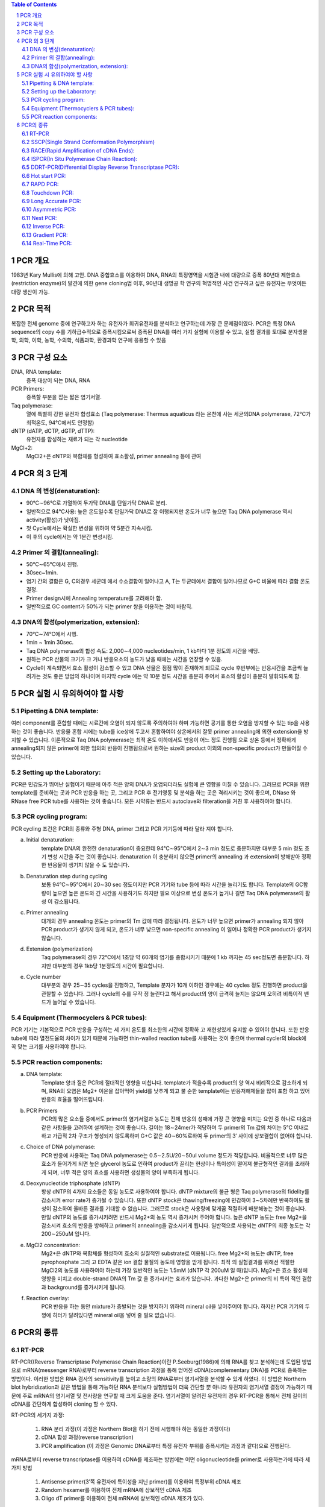 .. title: PCR(polymerase chain reaction)
.. slug: PCR
.. date: 2017-12-19 13:41:03 UTC+09:00
.. tags: protocols
.. category: protocols 
.. link: 
.. description: all about PCR
.. type: text

.. contents:: Table of Contents
.. section-numbering::

PCR 개요
===================

1983년 Kary Mullis에 의해 고안. DNA 중합효소를 이용하여 DNA, RNA의 특정영역을 시험관 내에 대량으로 증폭
80년대 제한효소(restriction enzyme)의 발견에 의한 gene cloning법 이후, 90년대 생명공 학 연구의 혁명적인 사건
연구하고 싶은 유전자는 무엇이든 대량 생산이 가능.

PCR 목적
===================

복잡한 전체 genome 중에 연구하고자 하는 유전자가 희귀유전자를 분석하고 연구하는데 가장 큰 문제점이였다. PCR은 특정 DNA sequence의 copy 수를 기하급수적으로 증폭시킴으로써 증폭된 DNA를 여러 가지 실험에 이용할 수 있고, 실험 결과를 토대로 분자생물학, 의학, 이학, 농학, 수의학, 식품과학, 환경과학 연구에 응용할 수 있음

PCR 구성 요소
===================

DNA, RNA template:
    증폭 대상이 되는 DNA, RNA
PCR Primers:
    증폭할 부분을 잡는 짧은 염기서열.
Taq polymerase:
    열에 특별히 강한 유전자 합성효소 (Taq polymerase: Thermus aquaticus 라는 온천에 사는 세균의DNA polymerase, 72℃가 최적온도, 94℃에서도 안정함)
dNTP (dATP, dCTP, dGTP, dTTP):
    유전자를 합성하는 재료가 되는 각 nucleotide
MgCl+2:
    MgCl2+은 dNTP와 복합체를 형성하여 효소활성, primer annealing 등에 관여

PCR 의 3 단계 
===================

DNA 의 변성(denaturation):
---------------------------

- 90℃∼96℃로 가열하여 두가닥 DNA를 단일가닥 DNA로 분리. 
- 일반적으로  94℃사용: 높은 온도일수록 단일가닥 DNA로 잘 이행되지만 온도가 너무 높으면 Taq DNA polymerase 역시 activity(활성)가 낮아짐.  
- 첫 Cycle에서는 확실한 변성을 위하여 약 5분간 지속시킴. 
- 이 후의 cycle에서는 약 1분간 변성시킴. 

Primer 의 결합(annealing): 
---------------------------

- 50℃∼65℃에서 진행. 
- 30sec~1min. 
- 염기 간의 결합은 G, C의경우 세군데 에서 수소결합이 일어나고 A, T는 두군데에서 결합이 일어나므로 G+C 비율에 따라 결합 온도 결정. 
- Primer design시에 Annealing temperature를 고려해야 함. 
- 일반적으로 GC content가 50%가 되는 primer 쌍을 이용하는 것이 바람직. 


DNA의 합성(polymerization, extension):
------------------------------------------

- 70℃∼74℃에서 시행. 
- 1min ~ 1min 30sec. 
- Taq DNA polymerase의 합성 속도: 2,000∼4,000 nucleotides/min, 1 kb마다 1분 정도의 시간을 배당. 
- 원하는 PCR 산물의 크기가 크 거나 반응요소의 농도가 낮을 때에는 시간을 연장할 수 있음. 
- Cycle이 계속되면서 효소 활성이 감소할 수 있고 DNA 산물은 점점 많이 존재하게 되므로 cycle 후반부에는 반응시간을 조금씩 늘려가는 것도 좋은 방법의 하나이며 마지막 cycle 에는 약 10분 정도 시간을 충분히 주어서 효소의 활성이 충분히 발휘되도록 함. 


PCR 실험 시 유의하여야 할 사항
===============================

Pipetting & DNA template:
--------------------------
여러 component를 혼합할 때에는 시료간에 오염이 되지 않도록 주의하여야 하며 가능하면 공기를 통한 오염을 방지할 수 있는 tip을 사용하는 것이 좋습니다. 반응물 혼합 시에는 tube를 ice상에 두고서 혼합하여야 상온에서의 잘못 primer annealing에 의한 extension을 방지할 수 있습니다.
이론적으로 Taq DNA polymerase는 최적 온도 이하에서도 반응이 어느 정도 진행됨 으로 상온 등에서 정확하게 annealing되지 않은 primer에 의한 임의의 반응이 진행됨으로써 원하는 size의 product 이외의 non-specific product가 만들어질 수 있습니다.

Setting up the Laboratory:
----------------------------
PCR은 민감도가 뛰어난 실험이기 때문에 아주 적은 양의 DNA가 오염되더라도 실험에 큰 영향을 미칠 수 있습니다. 그러므로 PCR을 위한 template를 준비하는 곳과 PCR 반응을 하는 곳, 그리고 PCR 후 전기영동 및 분석을 하는 곳은 격리시키는 것이 좋으며, DNase 와 RNase free PCR tube를 사용하는 것이 좋습니다. 모든 시약류는 반드시 autoclave와 filteration을 거친 후 사용하여야 합니다. 

PCR cycling program:
------------------------
PCR cycling 조건은 PCR의 종류와 주형 DNA, primer 그리고 PCR 기기등에 따라 달라 져야 합니다. 

a. Initial denaturation:
    template DNA의 완전한 denaturation이 중요한데 94℃∼95℃에서 2∼3 min 정도로 충분하지만 대부분 5 min 정도 초기 변성 시간을 주는 것이 좋습니다. denaturation 이 충분하지 않으면 primer의 annealing 과 extension이 방해받아 정확한 반응물이 생기지 않을 수 도 있습니다.

b. Denaturation step during cycling
    보통 94℃∼95℃에서 20∼30 sec 정도이지만 PCR 기기와 tube 등에 따라 시간을 늘리기도 합니다. Template의 GC함량이 높으면 높은 온도와 긴 시간을 사용하기도 하지만 필요 이상으로 변성 온도가 높거나 길면 Taq DNA polymerase의 활성 이 감소됩니다.

c. Primer annealing
    대개의 경우 annealing 온도는 primer의 Tm 값에 따라 결정됩니다. 온도가 너무 높으면 primer가 annealing 되지 않아 PCR product가 생기지 않게 되고, 온도가 너무 낮으면 non-specific annealing 이 일어나 정확한 PCR product가 생기지 않습니다.

d. Extension (polymerization)
    Taq polymerase의 경우 72℃에서 1초당 약 60개의 염기를 중합시키기 때문에 1 kb 까지는 45 sec정도면 충분합니다. 하지만 대부분의 경우 1kb당 1분정도의 시간이 필요합니다. 

e. Cycle number
    대부분의 경우 25∼35 cycles을 진행하고, Template 분자가 10개 이하인 경우에는 40 cycles 정도 진행하면 product을 관찰할 수 있습니다. 그러나 cycle의 수를 무작 정 늘린다고 해서 product의 양이 급격히 늘지는 않으며 오히려 비특이적 밴드가 늘어날 수 있습니다.

Equipment (Thermocyclers & PCR tubes):
----------------------------------------

PCR 기기는 기본적으로 PCR 반응을 구성하는 세 가지 온도를 최소한의 시간에 정확하 고 재현성있게 유지할 수 있어야 합니다. 또한 반응 tube에 따라 열전도율의 차이가 있기 때문에 가능하면 thin-walled reaction tube를 사용하는 것이 좋으며 thermal cycler의 block에 꼭 맞는 크기를 사용하여야 합니다.

PCR reaction components:
--------------------------
a. DNA template:
    Template 양과 질은 PCR에 절대적인 영향을 미칩니다. template가 적을수록 product의 양 역시 비례적으로 감소하게 되며, RNA의 오염은 Mg2+ 이온을 잡아먹어 yield를 낮추게 되고 불 순한 template에는 반응저해제들을 많이 포함 하고 있어 반응의 효율을 떨어뜨립니다.

b. PCR Primers
    PCR의 많은 요소들 중에서도 primer의 염기서열과 농도는 전체 반응의 성패에 가장 큰 영향을 미치는 요인 중 하나로 다음과 같은 사항들을 고려하여 설계하는 것이 좋습니다. 길이는 18∼24mer가 적당하며 두 primer의 Tm 값의 차이는 5℃ 이내로 하고 가급적 2차 구조가 형성되지 않도록하며 G+C 값은 40∼60%로하여 두 primer의 3′ 사이에 상보결합이 없어야 합니다. 

c. Choice of DNA polymerase:
    PCR 반응에 사용하는 Taq DNA polymerase는 0.5∼2.5U/20∼50ul volume 정도가 적당합니다. 비율적으로 너무 많은 효소가 들어가게 되면 높은 glycerol 농도로 인하여 product가 끌리는 현상이나 특이성이 떨어져 불균형적인 결과를 초래하게 되며, 너무 적은 양의 효소를 사용하면 생성물의 양이 부족하게 됩니다.

d. Deoxynucleotide triphosphate (dNTP)
    항상 dNTP의 4가지 요소들은 동일 농도로 사용하여야 합니다. dNTP mixture의 불균 형은 Taq polymerase의 fidelity를 감소시켜 error rate가 증가될 수 있습니다. 또한 dNTP stock은 thawing/freezing에 민감하여 3∼5차례만 반복하여도 활성이 감소하여 올바른 결과를 기대할 수 없습니다. 그러므로 stock은 사용량에 맞게끔 적절하게 배분해놓는 것이 좋습니다. 만일 dNTP의 농도를 증가시키려면 반드시 Mg2+의 농도 역시 증가시켜 주어야 합니다. 높은 dNTP 농도는 free Mg2+을 감소시켜 효소의 반응을 방해하고 primer의 annealing을 감소시키게 됩니다. 일반적으로 사용되는 dNTP의 최종 농도는 각 200∼250uM 입니다.

e. MgCl2 concentration:
    Mg2+은 dNTP와 복합체를 형성하여 효소의 실질적인 substrate로 이용됩니다. free Mg2+의 농도는 dNTP, free pyrophosphate 그리 고 EDTA 같은 ion 결합 물질의 농도에 영향을 받게 됩니다. 최적 의 실험결과를 위해선 적절한 MgCl2의 농도를 사용하여야 하는데 가장 일반적인 농도는 1.5mM (dNTP 각 200uM 일 때)입니다. Mg2+은 효소 활성에 영향을 미치고 double-strand DNA의 Tm 값 을 증가시키는 효과가 있습니다. 과다한 Mg2+은 primer의 비 특이 적인 결합과 background를 증가시키게 됩니다. 

f. Reaction overlay:
    PCR 반응을 하는 동안 mixture가 증발되는 것을 방지하기 위하여 mineral oil을 넣어주어야 합니다. 하지만 PCR 기기의 두껑에 히터가 달려있다면 mineral oil을 넣어 줄 필요 없습니다.

PCR의 종류
=================

RT-PCR
-------------

RT-PCR((Reverse Transcriptase Polymerase Chain Reaction)이란 P.Seeburg(1986)에 의해 RNA를 찾고 분석하는데 도입된 방법으로 mRNA(messenger RNA)로부터 reverse transcription 과정을 통해 얻어진 cDNA(complementary DNA)를 PCR로 증폭하는 방법이다. 이러한 방법은 RNA 검사의 sensitivity를 높이고 소량의 RNA로부터 염기서열을 분석할 수 있게 하였다. 이 방법은 Northern blot hybridization과 같은 방법을 통해 가능하던 RNA 분석보다 실험방법이 더욱 간단할 뿐 아니라 유전자의 염기서열 결정이 가능하기 때문에 주로 mRNA의 염기서열 및 전사량을 연구할 때 크게 도움을 준다. 염기서열이 알려진 유전자의 경우 RT-PCR을 통해서 전체 길이의 cDNA를 간단하게 합성하여 cloning 할 수 있다.

RT-PCR의 세가지 과정:

    1. RNA 분리 과정(이 과정은 Northern Blot을 하기 전에 시행해야 하는 동일한 과정이다)
    2. cDNA 합성 과정(reverse transcription)
    3. PCR amplification (이 과정은 Genomic DNA로부터 특정 유전자 부위를 증폭시키는 과정과 같다)으로 진행된다. 

mRNA로부터 reverse transcriptase를 이용하여 cDNA를 제조하는 방법에는 어떤 oligonucleotide를 primer로 사용하는가에 따라 세가지 방법

    1. Antisense primer(3’쪽 유전자에 특이성을 지닌 primer)를 이용하여 특정부위 cDNA 제조
    2. Random hexamer를 이용하여 전체 mRNA에 상보적인 cDNA 제조
    3. Oligo dT primer를 이용하여 전체 mRNA에 상보적인 cDNA 제조가 있다.
        

SSCP(Single Strand Conformation Polymorphism)
-----------------------------------------------

point mutation 찾기. 유전자내의 변이, 특히 point mutation을 발견하는데 가장 간단하고 신속한 방법이다. PCR 수행시 각하는 방향과 반대 방향으로 PCR을 실시하는 방법이다. 변이가 있을 것으로 예상되는 DNA 특정부위 양쪽으로 적당히 덜어져 있는 부위에 PCR을 실시하기 위한 primer를 제조한 후 PCR로 이 DNA를 증폭시킨다. 이 증폭된 DNA를 검출하기 위해서는 전기영동을 실시해야 하는데 전기영동에 영향을 주는 인자들에는 여러 가지가 있다. 그 중 SSCP에 이용되는 인자는 입자들의 형태에 따라 전기영동시 이동하는 속도가 달라진다는 점을 이용하는 것이다. 한 개의 point mutation만 있는 경우에도 나타날 수 있는 미세한 이동 속도의 차이도 검출해야 하므로 SSCP를 위해서는 agarose gel대신 acrylamide gel이 이용된다. PCR 산물을 전기영동하기 전에 DNA를 변성시킬 수 있도록 NaOH를 가한 후 urea가 포함된 denaturing acrylamide gel에 전기영동하면 변성된 DNA double strand는 두 개의 single strand DNA로 분리되어 전기영동하게 되며 이 때 point mutation이 생긴 시료는 다른 정상적인 시료에서 얻어진 두 개의 DNA band와 다른 위치에 band가 나타나게 된다. 일반적인 염색만으로 변이 여부를 판정할 수 있는 경우도 있으나, 워낙 미세한 차이를 감지해야 하므로 민감도가 높은 silver nitrate 염색을 하는 편이 결과를 판정하기에 편리하다.   과거에는 아주 시료를 변성시킨 후 non-denatured acrylamide에 전기영동하고, 이를 nylon membrane에 transfer한 후 방사성 동위 원소(radioisotope)로 표지된 probe를 붙이는 복잡한 실험 방법이었으나 최근에는 아주 간단한 방법으로 개량되어 널리 쓰이고 있으며, 민감도를 높이기 위해  방사성 동위 원소를 사용할 필요 없이 silver nitrate를 이용하여 건강을 헤치지 않고 간단히 결과를 판독할 수 있게 되었다. 

RACE(Rapid Amplification of cDNA Ends):
----------------------------------------

cDNA를 cloning하기 위해서는 cDNA library를 screening하는 방법이 현재 가장 일반적이라 할 수있지만, 이 방법으로 처음 screening을 하여 찾아낸 clone은 대개 전체 cDNA의 일부이며 계속 반복하여 screening을 하여야만 완전한 cDNA를 얻어낼 수 있다. 그러나 이런 과정은 대단히 시간과 노력이 소모되는 작업이며 유전자 자체가 cDNA library에 적은 양으로 존재하는 경우는 더더욱 힘든 일이 될 것이다. 또한 initiation codon부터 termination codon까지 open reading frame(ORF)을 완전히 결정한 경우에도 cDNA의 5’과 3′-끝의 non-coding region 일부는 library screening에서 얻기가 어렵다. 이러한 문제를 해결하고자, 1988년 Frohmann 등은 다음과 같은 방법을 소개하고, 이를 RACE(rapid amplification of cDNA ends)라 이름하였다. 즉, cDNA의 일부 염기서열을 알고 있으면, 이 부분에서 gene specific primer를 합성하고 PCR reaction을 통해 5′ 혹은 3′-end 까지의 DNA를 증폭하는 것이다. 3′-RACE에서는 mRNA의 3′-end에 존재하는 poly(A) tail을 이용할 수 있으므로, down stream primer로 oligo-(dT) primer를 쓴다. 그러나, 5′-RACE의 경우는 gene specific primer로 합성한 1st single strand cDNA의 끝에 TdT(terminal deoxynucleotidyl transferase)를 사용하여 poly(A) 혹은 poly(C) tail을 인위적으로 만들어 주어야만 한다.

ISPCR(In Situ Polymerase Chain Reaction):
-------------------------------------------

PCR은 원하는 DNA를 대량으로 증폭시키는 방법이고, in situ hybidization (ISH)은 세포나 조직에 존재하는 극미량의 DNA 및 RNA를 찾아낼 수 있음은 물론 원하는 유전자들의 위치까지 확인할 수 있는 방법이다. ISPCR은 이 두 가지 방법의 장점을 혼합하여 응용한 방법으로서 PCR의 sensitivity와 ISH의 specificity를 고루 갖추고 있다. ISPCR의 실험원리는 일반적인 PCR 방법과 같으나, slide glass 등의 사용에 적합한 ISPCR용 기구가 필요하며 사용하는 기구에 따라 반응시키는 방법들이 다양하게 제시되어 있다.
ISPCR은 세포내의 target sequence를 증폭시키는 것으로부터 반응이 시작되며 세포막을 통해 여러 물질(예: PCR 용액에 들어 있는 salt 등)들이 쉽게 이동할 수 있도록 세포막을 HCl, proteinase K 또는 Triton X-100 등으로 처리해 주는 과정을 거쳐야 한다. 이 과정에 이상이 생기면 세포가 손상되거나 파괴되는 수가 있으므로 PCR이 끝난 후에 세포 안에서 증폭된 PCR 산물이 세포 밖으로 빠져나오는 원인이 되기도 한다. 그러므로 적당한 세제의 적절한 선택과 사용이 무엇보다 중요하며 PCR 산물이 세포 밖으로 유출되는 것을 막기 위해서는 single primer pair with complementary tail, biotinylated dNTPs, multiple overlapping primer pair 등을 이용한 방법이 소개되어 있다.현재까지 ISPCR 방법의 효율은 그다지 높지 못한 것으로 알려져 있으며 specificity를 증가시키기 위해서는 DNA probe를 이용한 in situ hybridization을 시행하거나 Southern blot hybridization을 시행하는 것이 좋은 방법이 된다. 효율이 별로 높지 못한 방법임에도 불구하고 ISPCR에 대한 관심이 최근 크게 증가하고 있는 것은 여러 가지 질병들의 조기 발견에 큰 도움을 받을 수 있을 것으로 기대되기 때문이며, 지금도 여러 회사에서 ISPCR에 유용한 기구들을 제작, 판매하고 있으나 더 좋은 기구의 개발이 이루어져 효율을 더욱 높일 수 있다면 ISPCR이 더욱 유용하게 사용될 수 있을 것으로 기대된다.

DDRT-PCR(Differential Display Reverse Transcriptase PCR):
----------------------------------------------------------
일반적으로 고등동물에서는 약 100,000가지 정도의 서로 다른 유전자가 발현되고 있으며 각각의 세포 한 개에서는 이중 약 15%만이 발현되고 있다. 발생, 분화, homeostasis, 세포주기 조절, 노화, 발암과정 및 세포의 퇴화 등의 과정에서 표현되어 나타나는 유전자들은 전체 유전자들 중에서 일부가 선택되어 나타나는 것이라고 할 수가 있다. 특정 세포에서 발현되는 특정 유전자들을 찾아내기 위하여 주로 사용되는 방법은 subtractive hybridization 또는 differential hybridization 방법이었으나 최근 PCR을 이용하여 유전자를 찾아내는 방법(DDRT-PCR)이 개발되었다.
DDRT-PCR이란 서로 다른 세포로부터 RNA를 분리한 후 특정하게 발현되는 mRNA를 찾아내기 위하여 T 염기 10개와 비특정염기 2개가 연결된 oligonucleotide를 primer로 이용하여 cDNA를 합성한 후 이 primer와 비특정 염기서열을 지닌 oligonucleotide를 primer로 이용하여 PCR 하였을 때 나타나는 여러가지 PCR 산물을 비교함으로써 서로 다른 세포로부터 증폭된 PCR 산물에 차이가 있는지 없는지를 확인하는 방법이다. 서로 다르게 증폭된 PCR 산물을 선택하여 이와 같이 증폭된 DNA가 특정 세포에서 특징적으로 발현되는 유전자인지를 보는 것으로 subtractive hybridization보다 방법이 훨씬 간단한 것이 장점이지만, 실험의 sensitivity와 specificity가 낮은 것이 단점이다. 최근 이 방법에 대한 연구가 많이 진행되면서 새로운 더 좋은 방법들이 계속 발표되고 있으므로 최신 논문을 참고로 적절한 조건을 찾아내어 실험을 시행하면 좋은 결과를 얻을 수 있을 것으로 기대된다.

특징:
    – 서로 다르게 증폭된 PCR 산물을 선택하여 이와 같이 증폭된 DNA가 특정 세포에서 특징적으로 발현되는 유전자인지를 보는 것으로 subtractive hybridization보다 방법이 훨씬 간단한 것이 장점
    – 실험의 sensitivity와 specificity가 낮은 것이 단점


Hot start PCR:
----------------

Taq1 polymerase는 37℃에서도 그 활성이 좋기 때문에 간혹 가다가 첫 번째 denaturation 과정이 완전히 진행되기도 전에 primer가 DNA molecule에 붙어서 extension이 일어나는 경우가 있다. 이렇게 낮은 온도에서 annealing이 일어날 경우 primer가 mismatch할 확률이 높고, 따라서 결과적으로 정확도가 떨어지는 band를 얻게 된다. 이것을 막는 방법이 Hot-start PCR를 이용하는 것이다. Hot start PCR에서는 primer가 정확하게 원하는 DNA site에만 붙을 수 있도록 충분한 온도가 된 후에 PCR이 일어나도록 필요한 물질(ex. polymerase, MgCl2, dNTP)을 넣어준다. (물론 그 전에는 안 넣어준다는 말이다.) 이렇게 하면 위에서 말한 것과 같은 mismatch를 피할 수 있어, 상대적으로 clear한 band를 얻을 수 있다.

RAPD PCR:
-------------

RAPD (random amplified polymorphic DNA) PCR은 일반적으로 두 생명체가 계통 유전학적으로 얼마나 유사성이 있는가를 판별할 때 사용한다. PCR할 때 primer가 짧을 경우 genome 상에 여러 군데 달라 붙어서 여러 fragment를 만든다. 이렇게 해서 생겨난 여러 fragment를 전기영동을 사용해서 확인하면 생명체마다 각각 독특한 band를 형성하는데 이것을 가지고 생명체간의 유사성을 판별할 수 있다. 만약 두 생명체가 비슷한 종일 경우에는 band의 모양이 비슷할 것이며, 그렇지 않을 경우에는 서로 많은 차이를 나타낼 것이다. 이 RAPD PCR은 방법이 비교적 간단하고 쉬워 genome sequencing을 하기 전에 대략적인 종간의 관계를 나타내기 위해서 많이 사용된다.

Touchdown PCR:
----------------

방법은 PCR할 때 Tm(melting temperature)을 알기 위해서 하는 PCR 방법이다. PCR 과정에서 매 2 cycle 마다 annealing temperature을 1℃씩 낮춘다. 일반적으로 annealing이 Tm에서 1℃만큼 차이가 난 온도에서 일어날 때 한 cycle에 product의 양이 두배 정도 차이가 난다. Touchdown PCR에서는 2 cycle 마다 온도를 낮췄으므로 1℃에 product의 양이 4배가 차이나는 셈이다. 이것을 이용해서 Tm을 알 수 있다. (즉 온도가 1도 내려갔을 때 product의 양이 4배 증가한 과정에서의 temperature가 Tm이 된다.)
특징적으로 Gene-specific product 를 많이 생성하므로, non-specific amplification을 줄일 수 있는 PCR 방법

Long Accurate PCR:  
--------------------

일반적으로 PCR로는 많아야 3kb, 좀 더 이상적일려면 1kb 미만의 크기의 DNA를 증폭할 수 있으나 이 방법을 사용하면 5-40kb의 DNA도 증폭할 수 있다. 이 long accurate PCR에서는 polymerase를 두 개 사용하는데, 그중 하나가 minor-proofreading을 할 수 있어서, 긴 DNA를 증폭할 때 error rate를 감소시켜 준다.

Asymmetric PCR:  
----------------

Single strand를 얻을 목적으로 이용하는 PCR방법이다. Primer를 두 개 사용하는데 두 primer를 농도가 100:1로 섞어 사용한다. PCR의 초기에 한쪽의 primer는 소비되어 버리고 과잉의 primer에서 single strand DNA가 생성된다

Nest PCR:  
-------------

한번 PCR로 증폭한 DNA 단편을 한번 더 내부의 primer를 사용하여 증폭하는 방법이다. 이는 비 특이적 반응을 감소 시키며, PCR을 2회 실시하므로 감도가 상승하는 효과를 얻을 수 있다.

Inverse PCR:  
---------------

Inverse PCR은 기존에 서열을 알고 있는 DNA의 양 옆에 서열을 알지 못하는 region이 있고, 이것을 알고자 할 때 많이 이용된다. 예를 들어 ******=========****** (** 서열을 알지 못함, == 서열을 알고 있음) 이런 염기 서열에서 ** 부분을 알고자 할 때 이용한다. 제일 먼저 제한 효소로 자르고, 자른 부위를 원으로 만든다. (자른 부위가 sticky end이므로 가능하다.) 그리고 그 원으로 된 곳에다가 primer를 붙이는데, 이 때 elongation이 같은 방향으로 가도록 primer를 붙인다. Inverse라는 말은 primer가 기존의 PCR과는 다른 방향으로 간다고 해서 붙여졌다.

Gradient PCR:  
--------------

하나의 목적 유전자를 증폭하는 반응조건을 최적화하기 위하여 여러 번의 실험을 수행해야 하는 번거로움이 있었음. 각 단계의 온도 조건에서 시료 block의 첫 lane과 마지막 lane 사이에 최대 20 ℃의 온도 폭 설정이 가능한 gradient 기능을 이용하여 한번의 실험으로 반응조건을 최적화하는 PCR 방법

효과:
    - Annealing temp. 를 단계별로 설정하여 최적의 melting temp.를 찾을 수 있음 
    - Denaturation 단계뿐만 아니라 extension 단계에도 적용 가능 


Real-Time PCR: 
-----------------

Thermal Cycler와 분광 형광 광도계가 일체화된 장치를 이용하여 PCR 증폭 산물의 생성 과정을 real time으로 모니터링하여 해석하는 방법. 지금까지 단순히 DNA 증폭을 목적으로 하는 PCR에 비해 증폭량을 real time으로 모니터 하면서 PCR 하는 방법입니다. Real time PCR은 지금까지의 PCR에 비해 (1)전기영동이 필요없고, (2)반응 사이클 도중에 증폭산물을 확인할 수 있으며, (3)정량적인 결과를 얻을 수 있는 이점을 가지고 있습니다.

특징:
    - 신속성: 전기영동이 필요 없음
    - 정량성: 증폭이 지수함수적으로 일어나는 영역에서 증폭산물량을 비교할 수 있음(보다 정확한 정량이 가능)
    - 역전사효소를 이용하여 total RNA나 mRNA에서 cDNA를 합성한 후, PCR로 목적 cDNA를 증폭하는 RT(Reverse Transcription)-PCR 방법은, 미량의 RNA 시료에서도 분석이 가능하여 RNA 실험에서 중요하게 대두되고 있음
